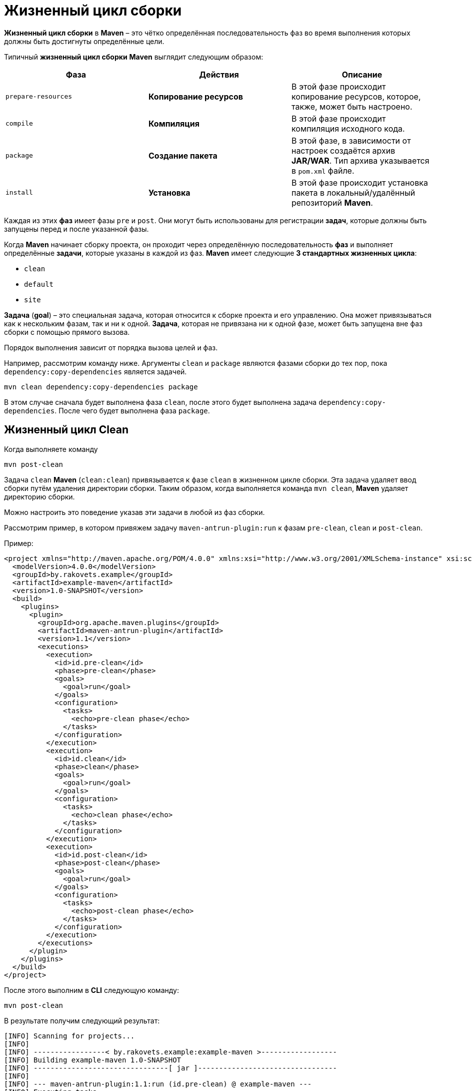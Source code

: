 = Жизненный цикл сборки

*Жизненный цикл сборки* в *Maven* – это чётко определённая последовательность фаз во время выполнения которых должны быть достигнуты определённые цели.

Типичный *жизненный цикл сборки* *Maven* выглядит следующим образом:

[options="header"]
|===
|Фаза|Действия|Описание
|`prepare-resources`|*Копирование ресурсов*|В этой фазе происходит копирование ресурсов, которое, также, может быть настроено.
|`compile`|*Компиляция*|В этой фазе происходит компиляция исходного кода.
|`package`|*Создание пакета*|В этой фазе, в зависимости от настроек создаётся архив *JAR/WAR*.
Тип архива указывается в `pom.xml` файле.
|`install`|*Установка*|В этой фазе происходит установка пакета в локальный/удалённый репозиторий *Maven*.
|===

Каждая из этих *фаз* имеет фазы `pre` и `post`.
Они могут быть использованы для регистрации *задач*, которые должны быть запущены перед и после указанной фазы.

Когда *Maven* начинает сборку проекта, он проходит через определённую последовательность *фаз* и выполняет определённые *задачи*, которые указаны в каждой из фаз.
*Maven* имеет следующие *3 стандартных жизненных цикла*:

* `clean`
* `default`
* `site`

*Задача* (*goal*) – это специальная задача, которая относится к сборке проекта и его управлению.
Она может привязываться как к нескольким фазам, так и ни к одной.
*Задача*, которая не привязана ни к одной фазе, может быть запущена вне фаз сборки с помощью прямого вызова.

Порядок выполнения зависит от порядка вызова целей и фаз.

Например, рассмотрим команду ниже.
Аргументы `clean` и `package` являются фазами сборки до тех пор, пока `dependency:copy-dependencies` является задачей.

[source,shell script]
----
mvn clean dependency:copy-dependencies package
----

В этом случае сначала будет выполнена фаза `clean`, после этого будет выполнена задача `dependency:copy-dependencies`.
После чего будет выполнена фаза `package`.

== Жизненный цикл Clean

Когда выполняете команду

[source,shell script]
----
mvn post-clean
----

Задача `clean` *Maven* (`clean:clean`) привязывается к фазе `clean` в жизненном цикле сборки.
Эта задача удаляет ввод сборки путём удаления директории сборки.
Таким образом, когда выполняется команда `mvn clean`, *Maven* удаляет директорию сборки.

Можно настроить это поведение указав эти задачи в любой из фаз сборки.

Рассмотрим пример, в котором привяжем задачу `maven-antrun-plugin:run` к фазам `pre-clean`, `clean` и `post-clean`.

Пример:

[source,xml]
----
<project xmlns="http://maven.apache.org/POM/4.0.0" xmlns:xsi="http://www.w3.org/2001/XMLSchema-instance" xsi:schemaLocation="http://maven.apache.org/POM/4.0.0 http://maven.apache.org/maven-v4_0_0.xsd">
  <modelVersion>4.0.0</modelVersion>
  <groupId>by.rakovets.example</groupId>
  <artifactId>example-maven</artifactId>
  <version>1.0-SNAPSHOT</version>
  <build>
    <plugins>
      <plugin>
        <groupId>org.apache.maven.plugins</groupId>
        <artifactId>maven-antrun-plugin</artifactId>
        <version>1.1</version>
        <executions>
          <execution>
            <id>id.pre-clean</id>
            <phase>pre-clean</phase>
            <goals>
              <goal>run</goal>
            </goals>
            <configuration>
              <tasks>
                <echo>pre-clean phase</echo>
              </tasks>
            </configuration>
          </execution>
          <execution>
            <id>id.clean</id>
            <phase>clean</phase>
            <goals>
              <goal>run</goal>
            </goals>
            <configuration>
              <tasks>
                <echo>clean phase</echo>
              </tasks>
            </configuration>
          </execution>
          <execution>
            <id>id.post-clean</id>
            <phase>post-clean</phase>
            <goals>
              <goal>run</goal>
            </goals>
            <configuration>
              <tasks>
                <echo>post-clean phase</echo>
              </tasks>
            </configuration>
          </execution>
        </executions>
      </plugin>
    </plugins>
  </build>
</project>
----

После этого выполним в *CLI* следующую команду:

[source,shell script]
----
mvn post-clean
----

В результате получим следующий результат:

----
[INFO] Scanning for projects...
[INFO]
[INFO] -----------------< by.rakovets.example:example-maven >------------------
[INFO] Building example-maven 1.0-SNAPSHOT
[INFO] --------------------------------[ jar ]---------------------------------
[INFO]
[INFO] --- maven-antrun-plugin:1.1:run (id.pre-clean) @ example-maven ---
[INFO] Executing tasks
     [echo] pre-clean phase
[INFO] Executed tasks
[INFO]
[INFO] --- maven-clean-plugin:2.5:clean (default-clean) @ example-maven ---
[INFO] Deleting /home/rakovets/example/example-maven/target
[INFO]
[INFO] --- maven-antrun-plugin:1.1:run (id.clean) @ example-maven ---
[INFO] Executing tasks
     [echo] clean phase
[INFO] Executed tasks
[INFO]
[INFO] --- maven-antrun-plugin:1.1:run (id.post-clean) @ example-maven ---
[INFO] Executing tasks
     [echo] post-clean phase
[INFO] Executed tasks
[INFO] ------------------------------------------------------------------------
[INFO] BUILD SUCCESS
[INFO] ------------------------------------------------------------------------
[INFO] Total time:  2.270 s
[INFO] Finished at: 2021-06-09T06:34:43+03:00
[INFO] ------------------------------------------------------------------------
----

Можем выполнить такие же действия для фаз `pre-clean` и `clean`.

== Жизненный цикл Default (Build)

*Build* - это основной *жизненный цикл* *Maven*, который используется для сборки проектов. Он включает в себя 23 фазы:

[options="header"]
|===
|Фаза жизненного цикла|Описание
|`validate`|Подтверждает, является ли проект корректным и вся ли необходимая информация доступа для завершения процесса сборки.
|*initialize`|Инициализирует состояние сборки, например, различные настройки.
|`generate-sources`|Включает любой исходный код в фазу компиляции.
|`process-sources`|Обрабатывает исходный код (т.е. подготавливает).
Например, фильтрует определённые значения.
|`generate-resources`|Генерирует ресурсы, которые должны быть включены в пакет.
|`process-resources`|Копирует и отправляет ресурсы в указанную директорию.
Это фаза перед упаковкой.
|`compile`|Компилирует исходный код проекта.
|`process-classes`|Обработка файлов, полученных в результате компиляции.
Например, оптимизация байт-кода Java классов.
|`generate-test-sources`|Генерирует любые тестовые ресурсы, которые должны быть включены в фазу компиляции.
|`process-test-sources`|Обрабатывает исходный код тестов.
Например, фильтрует значения.
|`test-compile`|Компилирует исходный код тестов в указанную директорию тестов.
|`process-test-classes`|Обрабатывает файлы, полученные в результате компиляции исходного кода тестов.
|`test`|Запускает тесты, используя приемлемый фреймворк unit-тестирования (например, *JUnit*).
|`prepare-package`|Выполняет все необходимые операции для подготовки пакет, непосредственно перед упаковкой.
|`package`|Преобразует скомпилированный код и пакет в дистрибутивный формат.
Такие, как *JAR*, *WAR* или *EAR*.
|`pre-integration-test`|Выполняет необходимые действия перед выполнением интеграционных тестов.
|`integration-test`|Обрабатывает и распаковывает пакет, если необходимо, в среду, где будут выполняться интеграционные тесты.
|`post-integration-test`|Выполняет действия, необходимые после выполнения интеграционных тестов.
Например, освобождение ресурсов.
|`verify`|Выполняет любые проверки для подтверждения того, что пакет пригоден и отвечает критериям качества.
|`install`|Устанавливает пакет в локальный репозиторий, который может быть использован как зависимость в других локальных проектах.
|`deploy`|Копирует финальный пакет (архив) в удалённый репозиторий для, того, чтобы сделать его доступным другим разработчикам и проектам.
|===

Необходимо уточнить два момента:

* Когда выполняем *Maven* команду, например `install`, то будут выполнены фазы до `install` и фаза `install`.
* Различные задачи *Maven* будут привязаны к различным фазам жизненного цикла *Maven* в зависимости от типа архива (*JAR*/*WAR*/*EAR*).

В следующем примере, привязываем задачу `maven-antrun-plugin:run` к нескольким фазам жизненного цикла сборки. Это также позволяет вызывать текстовые сообщения, отображая фазу жизненного цикла.

[source,xml]
----
<project xmlns="http://maven.apache.org/POM/4.0.0" xmlns:xsi="http://www.w3.org/2001/XMLSchema-instance" xsi:schemaLocation="http://maven.apache.org/POM/4.0.0 http://maven.apache.org/maven-v4_0_0.xsd">
  <modelVersion>4.0.0</modelVersion>
  <groupId>by.rakovets.example</groupId>
  <artifactId>example-maven</artifactId>
  <version>1.0-SNAPSHOT</version>

  <properties>
    <maven.compiler.source>1.8</maven.compiler.source>
    <maven.compiler.target>1.8</maven.compiler.target>
  </properties>

  <build>
    <plugins>
      <plugin>
        <groupId>org.apache.maven.plugins</groupId>
        <artifactId>maven-antrun-plugin</artifactId>
        <version>1.1</version>
        <executions>
          <execution>
            <id>id.validate</id>
            <phase>validate</phase>
            <goals>
              <goal>run</goal>
            </goals>
            <configuration>
              <tasks>
                <echo>validate phase</echo>
              </tasks>
            </configuration>
          </execution>
          <execution>
            <id>id.compile</id>
            <phase>compile</phase>
            <goals>
              <goal>run</goal>
            </goals>
            <configuration>
              <tasks>
                <echo>compile phase</echo>
              </tasks>
            </configuration>
          </execution>
          <execution>
            <id>id.test</id>
            <phase>test</phase>
            <goals>
              <goal>run</goal>
            </goals>
            <configuration>
              <tasks>
                <echo>test phase</echo>
              </tasks>
            </configuration>
          </execution>
          <execution>
            <id>id.package</id>
            <phase>package</phase>
            <goals>
              <goal>run</goal>
            </goals>
            <configuration>
              <tasks>
                <echo>package phase</echo>
              </tasks>
            </configuration>
          </execution>
          <execution>
            <id>id.deploy</id>
            <phase>deploy</phase>
            <goals>
              <goal>run</goal>
            </goals>
            <configuration>
              <tasks>
                <echo>deploy phase</echo>
              </tasks>
            </configuration>
          </execution>
        </executions>
      </plugin>
    </plugins>
  </build>
</project>
----

После этого выполним следующую команду:

[source,shell script]
----
mvn compile
----

В результате получим, примерно, следующий результат:

----
[INFO] Scanning for projects...
[INFO]
[INFO] -----------------< by.rakovets.example:example-maven >------------------
[INFO] Building example-maven 1.0-SNAPSHOT
[INFO] --------------------------------[ jar ]---------------------------------
[INFO]
[INFO] --- maven-antrun-plugin:1.1:run (id.validate) @ example-maven ---
[INFO] Executing tasks
     [echo] validate phase
[INFO] Executed tasks
[INFO]
[INFO] --- maven-resources-plugin:2.6:resources (default-resources) @ example-maven ---
[INFO] Copying 2 resources
[INFO]
[INFO] --- maven-compiler-plugin:3.1:compile (default-compile) @ example-maven ---
[INFO] Nothing to compile - all classes are up to date
[INFO]
[INFO] --- maven-antrun-plugin:1.1:run (id.compile) @ example-maven ---
[INFO] Executing tasks
     [echo] compile phase
[INFO] Executed tasks
[INFO] ------------------------------------------------------------------------
[INFO] BUILD SUCCESS
[INFO] ------------------------------------------------------------------------
[INFO] Total time:  0.484 s
[INFO] Finished at: 2021-06-09T06:42:41+03:00
[INFO] ------------------------------------------------------------------------
----

== Жизненный цикл Site

*Плагин Maven* – *Site* – используется для создания докладов, документации, развёртывания и т.д.

Он включает в себя такие фазы:

* `pre-site`
* `site`
* `post-site`
* `site-deploy`

В примере ниже прикрепляем задачу `maven-antrun-plugin:run` ко всем фазам *жизненного цикла* *Site*. Это позволяет вызывать текстовые сообщения для отображения фаз жизненного цикла.

[source,xml]
----
<project xmlns="http://maven.apache.org/POM/4.0.0" xmlns:xsi="http://www.w3.org/2001/XMLSchema-instance" xsi:schemaLocation="http://maven.apache.org/POM/4.0.0 http://maven.apache.org/maven-v4_0_0.xsd">
  <modelVersion>4.0.0</modelVersion>
  <groupId>by.rakovets.example</groupId>
  <artifactId>example-maven</artifactId>
  <version>1.0-SNAPSHOT</version>

  <properties>
    <maven.compiler.source>1.8</maven.compiler.source>
    <maven.compiler.target>1.8</maven.compiler.target>
  </properties>

  <build>
    <plugins>
      <plugin>
        <groupId>org.apache.maven.plugins</groupId>
        <artifactId>maven-site-plugin</artifactId>
        <version>3.9.1</version>
      </plugin>
      <plugin>
        <groupId>org.apache.maven.plugins</groupId>
        <artifactId>maven-antrun-plugin</artifactId>
        <version>1.8</version>
        <executions>
          <execution>
            <id>id.pre-site</id>
            <phase>pre-site</phase>
            <goals>
              <goal>run</goal>
            </goals>
            <configuration>
              <tasks>
                <echo>pre-site phase</echo>
              </tasks>
            </configuration>
          </execution>
          <execution>
            <id>id.site</id>
            <phase>site</phase>
            <goals>
              <goal>run</goal>
            </goals>
            <configuration>
              <tasks>
                <echo>site phase</echo>
              </tasks>
            </configuration>
          </execution>
          <execution>
            <id>id.post-site</id>
            <phase>post-site</phase>
            <goals>
              <goal>run</goal>
            </goals>
            <configuration>
              <tasks>
                <echo>post-site phase</echo>
              </tasks>
            </configuration>
          </execution>
          <execution>
            <id>id.site-deploy</id>
            <phase>site-deploy</phase>
            <goals>
              <goal>run</goal>
            </goals>
            <configuration>
              <tasks>
                <echo>site-deploy phase</echo>
              </tasks>
            </configuration>
          </execution>
        </executions>
      </plugin>
    </plugins>
  </build>
</project>
----

Теперь выполним команду *Maven*:

[source,shell script]
----
mvn site
----

В результате получим, примерно, следующий результат:

----
[INFO] Scanning for projects...
[INFO]
[INFO] -----------------< by.rakovets.example:example-maven >------------------
[INFO] Building example-maven 1.0-SNAPSHOT
[INFO] --------------------------------[ jar ]---------------------------------
[INFO]
[INFO] --- maven-antrun-plugin:1.8:run (id.pre-site) @ example-maven ---
[INFO] Executing tasks

main:
     [echo] pre-site phase
[INFO] Executed tasks
[INFO]
[INFO] --- maven-site-plugin:3.9.1:site (default-site) @ example-maven ---
[INFO] configuring report plugin org.apache.maven.plugins:maven-project-info-reports-plugin:3.1.2
[INFO] 15 reports detected for maven-project-info-reports-plugin:3.1.2: ci-management, dependencies, dependency-info, dependency-management, distribution-management, index, issue-management, licenses, mailing-lists, modules, plugin-management, plugins, scm, summary, team
[INFO] Rendering site with default locale English (en)
[INFO] Rendering content with org.apache.maven.skins:maven-default-skin:jar:1.3 skin.
[INFO] Generating "Dependency Information" report --- maven-project-info-reports-plugin:3.1.2:dependency-info
[INFO] Generating "About" report         --- maven-project-info-reports-plugin:3.1.2:index
[INFO] Generating "Plugin Management" report --- maven-project-info-reports-plugin:3.1.2:plugin-management
[INFO] Generating "Plugins" report       --- maven-project-info-reports-plugin:3.1.2:plugins
[INFO] Generating "Summary" report       --- maven-project-info-reports-plugin:3.1.2:summary
[INFO]
[INFO] --- maven-antrun-plugin:1.8:run (id.site) @ example-maven ---
[INFO] Executing tasks

main:
     [echo] site phase
[INFO] Executed tasks
[INFO] ------------------------------------------------------------------------
[INFO] BUILD SUCCESS
[INFO] ------------------------------------------------------------------------
[INFO] Total time:  1.694 s
[INFO] Finished at: 2021-06-09T06:50:32+03:00
[INFO] ------------------------------------------------------------------------
----
